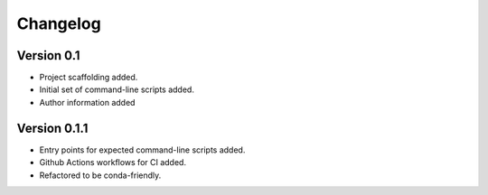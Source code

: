 =========
Changelog
=========

Version 0.1
===========

- Project scaffolding added.
- Initial set of command-line scripts added.
- Author information added

Version 0.1.1
=============

- Entry points for expected command-line scripts added.
- Github Actions workflows for CI added.
- Refactored to be conda-friendly.
